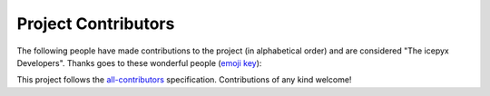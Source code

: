 Project Contributors
====================

The following people have made contributions to the project (in alphabetical
order) and are considered "The icepyx Developers".
Thanks goes to these wonderful people (`emoji key <https://allcontributors.org/docs/en/emoji-key>`_):

.. raw:: html

    <!-- ALL-CONTRIBUTORS-LIST:START - Do not remove or modify this section -->
    <!-- prettier-ignore-start -->
    <!-- markdownlint-disable -->
        <table>
      <tbody>
        <tr>
          <td align="center" valign="top" width="14.28%"><a href="https://nsidc.org"><img src="https://avatars.githubusercontent.com/u/47193922?v=4?s=100" width="100px;" alt="Amy Steiker"/><br /><sub><b>Amy Steiker</b></sub></a><br /><a href="#example-asteiker" title="Examples">💡</a> <a href="https://github.com/icesat2py/icepyx/commits?author=asteiker" title="Documentation">📖</a> <a href="#mentoring-asteiker" title="Mentoring">🧑‍🏫</a></td>
          <td align="center" valign="top" width="14.28%"><a href="https://github.com/annavalentine"><img src="https://avatars.githubusercontent.com/u/65192768?v=4?s=100" width="100px;" alt="Anna Valentine"/><br /><sub><b>Anna Valentine</b></sub></a><br /><a href="#example-annavalentine" title="Examples">💡</a></td>
          <td align="center" valign="top" width="14.28%"><a href="http://psc.apl.uw.edu/people/investigators/anthony-arendt/"><img src="https://avatars.githubusercontent.com/u/4993098?v=4?s=100" width="100px;" alt="Anthony Arendt"/><br /><sub><b>Anthony Arendt</b></sub></a><br /><a href="https://github.com/icesat2py/icepyx/issues?q=author%3Aaaarendt" title="Bug reports">🐛</a> <a href="#business-aaarendt" title="Business development">💼</a> <a href="#eventOrganizing-aaarendt" title="Event Organizing">📋</a> <a href="#fundingFinding-aaarendt" title="Funding Finding">🔍</a></td>
          <td align="center" valign="top" width="14.28%"><a href="https://github.com/wallinb"><img src="https://avatars.githubusercontent.com/u/35819999?v=4?s=100" width="100px;" alt="Bruce Wallin"/><br /><sub><b>Bruce Wallin</b></sub></a><br /><a href="https://github.com/icesat2py/icepyx/commits?author=wallinb" title="Code">💻</a> <a href="https://github.com/icesat2py/icepyx/commits?author=wallinb" title="Documentation">📖</a> <a href="#ideas-wallinb" title="Ideas, Planning, & Feedback">🤔</a> <a href="https://github.com/icesat2py/icepyx/pulls?q=is%3Apr+reviewed-by%3Awallinb" title="Reviewed Pull Requests">👀</a> <a href="#question-wallinb" title="Answering Questions">💬</a></td>
          <td align="center" valign="top" width="14.28%"><a href="https://github.com/cclauss"><img src="https://avatars.githubusercontent.com/u/3709715?v=4?s=100" width="100px;" alt="Christian Clauss"/><br /><sub><b>Christian Clauss</b></sub></a><br /><a href="#maintenance-cclauss" title="Maintenance">🚧</a> <a href="https://github.com/icesat2py/icepyx/pulls?q=is%3Apr+reviewed-by%3Acclauss" title="Reviewed Pull Requests">👀</a> <a href="#tool-cclauss" title="Tools">🔧</a></td>
          <td align="center" valign="top" width="14.28%"><a href="http://dshean.github.io"><img src="https://avatars.githubusercontent.com/u/1103530?v=4?s=100" width="100px;" alt="David Shean"/><br /><sub><b>David Shean</b></sub></a><br /><a href="https://github.com/icesat2py/icepyx/issues?q=author%3Adshean" title="Bug reports">🐛</a> <a href="#mentoring-dshean" title="Mentoring">🧑‍🏫</a></td>
          <td align="center" valign="top" width="14.28%"><a href="https://www.linkedin.com/in/landungsetiawan/"><img src="https://avatars.githubusercontent.com/u/17802172?v=4?s=100" width="100px;" alt="Don Setiawan"/><br /><sub><b>Don Setiawan</b></sub></a><br /><a href="#infra-lsetiawan" title="Infrastructure (Hosting, Build-Tools, etc)">🚇</a> <a href="#platform-lsetiawan" title="Packaging/porting to new platform">📦</a></td>
        </tr>
        <tr>
          <td align="center" valign="top" width="14.28%"><a href="http://facusapienza.com"><img src="https://avatars.githubusercontent.com/u/39526081?v=4?s=100" width="100px;" alt="Facundo Sapienza"/><br /><sub><b>Facundo Sapienza</b></sub></a><br /><a href="#example-facusapienza21" title="Examples">💡</a> <a href="https://github.com/icesat2py/icepyx/issues?q=author%3Afacusapienza21" title="Bug reports">🐛</a></td>
          <td align="center" valign="top" width="14.28%"><a href="http://fperez.org"><img src="https://avatars.githubusercontent.com/u/57394?v=4?s=100" width="100px;" alt="Fernando Perez"/><br /><sub><b>Fernando Perez</b></sub></a><br /><a href="#design-fperez" title="Design">🎨</a> <a href="#business-fperez" title="Business development">💼</a> <a href="#ideas-fperez" title="Ideas, Planning, & Feedback">🤔</a></td>
          <td align="center" valign="top" width="14.28%"><a href="https://github.com/jpswinski"><img src="https://avatars.githubusercontent.com/u/54070345?v=4?s=100" width="100px;" alt="JP Swinski"/><br /><sub><b>JP Swinski</b></sub></a><br /><a href="https://github.com/icesat2py/icepyx/commits?author=jpswinski" title="Code">💻</a> <a href="https://github.com/icesat2py/icepyx/pulls?q=is%3Apr+reviewed-by%3Ajpswinski" title="Reviewed Pull Requests">👀</a></td>
          <td align="center" valign="top" width="14.28%"><a href="https://github.com/jrenrut"><img src="https://avatars.githubusercontent.com/u/42989238?v=4?s=100" width="100px;" alt="Jeremy Turner"/><br /><sub><b>Jeremy Turner</b></sub></a><br /><a href="https://github.com/icesat2py/icepyx/issues?q=author%3Ajrenrut" title="Bug reports">🐛</a> <a href="https://github.com/icesat2py/icepyx/commits?author=jrenrut" title="Code">💻</a></td>
          <td align="center" valign="top" width="14.28%"><a href="https://github.com/JessicaS11"><img src="https://avatars.githubusercontent.com/u/11756442?v=4?s=100" width="100px;" alt="Jessica"/><br /><sub><b>Jessica</b></sub></a><br /><a href="https://github.com/icesat2py/icepyx/issues?q=author%3AJessicaS11" title="Bug reports">🐛</a> <a href="https://github.com/icesat2py/icepyx/commits?author=JessicaS11" title="Code">💻</a> <a href="#content-JessicaS11" title="Content">🖋</a> <a href="https://github.com/icesat2py/icepyx/commits?author=JessicaS11" title="Documentation">📖</a> <a href="#design-JessicaS11" title="Design">🎨</a> <a href="#example-JessicaS11" title="Examples">💡</a> <a href="#ideas-JessicaS11" title="Ideas, Planning, & Feedback">🤔</a> <a href="#maintenance-JessicaS11" title="Maintenance">🚧</a> <a href="#mentoring-JessicaS11" title="Mentoring">🧑‍🏫</a> <a href="#projectManagement-JessicaS11" title="Project Management">📆</a> <a href="#question-JessicaS11" title="Answering Questions">💬</a> <a href="https://github.com/icesat2py/icepyx/pulls?q=is%3Apr+reviewed-by%3AJessicaS11" title="Reviewed Pull Requests">👀</a></td>
          <td align="center" valign="top" width="14.28%"><a href="https://github.com/jomey"><img src="https://avatars.githubusercontent.com/u/178649?v=4?s=100" width="100px;" alt="Joachim Meyer"/><br /><sub><b>Joachim Meyer</b></sub></a><br /><a href="#mentoring-jomey" title="Mentoring">🧑‍🏫</a> <a href="#maintenance-jomey" title="Maintenance">🚧</a></td>
          <td align="center" valign="top" width="14.28%"><a href="http://bisson.work"><img src="https://avatars.githubusercontent.com/u/48059682?v=4?s=100" width="100px;" alt="Kelsey Bisson"/><br /><sub><b>Kelsey Bisson</b></sub></a><br /><a href="https://github.com/icesat2py/icepyx/issues?q=author%3Akelseybisson" title="Bug reports">🐛</a> <a href="https://github.com/icesat2py/icepyx/commits?author=kelseybisson" title="Code">💻</a> <a href="https://github.com/icesat2py/icepyx/commits?author=kelseybisson" title="Documentation">📖</a> <a href="#ideas-kelseybisson" title="Ideas, Planning, & Feedback">🤔</a> <a href="#example-kelseybisson" title="Examples">💡</a> <a href="#ideas-kelseybisson" title="Ideas, Planning, & Feedback">🤔</a> <a href="#mentoring-kelseybisson" title="Mentoring">🧑‍🏫</a> <a href="#question-kelseybisson" title="Answering Questions">💬</a> <a href="https://github.com/icesat2py/icepyx/pulls?q=is%3Apr+reviewed-by%3Akelseybisson" title="Reviewed Pull Requests">👀</a> <a href="#tutorial-kelseybisson" title="Tutorials">✅</a></td>
        </tr>
        <tr>
          <td align="center" valign="top" width="14.28%"><a href="http://lindseyjh.ca/"><img src="https://avatars.githubusercontent.com/u/6361812?v=4?s=100" width="100px;" alt="Lindsey Heagy"/><br /><sub><b>Lindsey Heagy</b></sub></a><br /><a href="#mentoring-lheagy" title="Mentoring">🧑‍🏫</a> <a href="https://github.com/icesat2py/icepyx/pulls?q=is%3Apr+reviewed-by%3Alheagy" title="Reviewed Pull Requests">👀</a></td>
          <td align="center" valign="top" width="14.28%"><a href="https://mfisher87.github.io/"><img src="https://avatars.githubusercontent.com/u/3608264?v=4?s=100" width="100px;" alt="Matt Fisher"/><br /><sub><b>Matt Fisher</b></sub></a><br /><a href="https://github.com/icesat2py/icepyx/issues?q=author%3Amfisher87" title="Bug reports">🐛</a> <a href="https://github.com/icesat2py/icepyx/commits?author=mfisher87" title="Code">💻</a> <a href="https://github.com/icesat2py/icepyx/commits?author=mfisher87" title="Documentation">📖</a> <a href="#maintenance-mfisher87" title="Maintenance">🚧</a> <a href="https://github.com/icesat2py/icepyx/commits?author=mfisher87" title="Tests">⚠️</a> <a href="#infra-mfisher87" title="Infrastructure (Hosting, Build-Tools, etc)">🚇</a></td>
          <td align="center" valign="top" width="14.28%"><a href="https://github.com/mollymwieringa"><img src="https://avatars.githubusercontent.com/u/40209354?v=4?s=100" width="100px;" alt="Molly Wieringa"/><br /><sub><b>Molly Wieringa</b></sub></a><br /><a href="#ideas-mollymwieringa" title="Ideas, Planning, & Feedback">🤔</a></td>
          <td align="center" valign="top" width="14.28%"><a href="https://github.com/nabib"><img src="https://avatars.githubusercontent.com/u/16991294?v=4?s=100" width="100px;" alt="Nicole Abib"/><br /><sub><b>Nicole Abib</b></sub></a><br /><a href="https://github.com/icesat2py/icepyx/commits?author=nabib" title="Code">💻</a> <a href="#ideas-nabib" title="Ideas, Planning, & Feedback">🤔</a></td>
          <td align="center" valign="top" width="14.28%"><a href="https://rwegener2.github.io/"><img src="https://avatars.githubusercontent.com/u/35503632?v=4?s=100" width="100px;" alt="Rachel Wegener"/><br /><sub><b>Rachel Wegener</b></sub></a><br /><a href="https://github.com/icesat2py/icepyx/issues?q=author%3Arwegener2" title="Bug reports">🐛</a> <a href="https://github.com/icesat2py/icepyx/commits?author=rwegener2" title="Code">💻</a> <a href="https://github.com/icesat2py/icepyx/commits?author=rwegener2" title="Documentation">📖</a> <a href="#ideas-rwegener2" title="Ideas, Planning, & Feedback">🤔</a> <a href="#maintenance-rwegener2" title="Maintenance">🚧</a> <a href="https://github.com/icesat2py/icepyx/pulls?q=is%3Apr+reviewed-by%3Arwegener2" title="Reviewed Pull Requests">👀</a> <a href="https://github.com/icesat2py/icepyx/commits?author=rwegener2" title="Tests">⚠️</a> <a href="#tutorial-rwegener2" title="Tutorials">✅</a></td>
          <td align="center" valign="top" width="14.28%"><a href="https://github.com/norlandrhagen"><img src="https://avatars.githubusercontent.com/u/22455466?v=4?s=100" width="100px;" alt="Raphael Hagen"/><br /><sub><b>Raphael Hagen</b></sub></a><br /><a href="https://github.com/icesat2py/icepyx/commits?author=norlandrhagen" title="Documentation">📖</a> <a href="#design-norlandrhagen" title="Design">🎨</a> <a href="https://github.com/icesat2py/icepyx/commits?author=norlandrhagen" title="Code">💻</a> <a href="#infra-norlandrhagen" title="Infrastructure (Hosting, Build-Tools, etc)">🚇</a> <a href="https://github.com/icesat2py/icepyx/pulls?q=is%3Apr+reviewed-by%3Anorlandrhagen" title="Reviewed Pull Requests">👀</a></td>
          <td align="center" valign="top" width="14.28%"><a href="https://github.com/RomiP"><img src="https://avatars.githubusercontent.com/u/17185856?v=4?s=100" width="100px;" alt="Romina Piunno"/><br /><sub><b>Romina Piunno</b></sub></a><br /><a href="https://github.com/icesat2py/icepyx/commits?author=RomiP" title="Code">💻</a> <a href="#ideas-RomiP" title="Ideas, Planning, & Feedback">🤔</a> <a href="#mentoring-RomiP" title="Mentoring">🧑‍🏫</a> <a href="https://github.com/icesat2py/icepyx/pulls?q=is%3Apr+reviewed-by%3ARomiP" title="Reviewed Pull Requests">👀</a> <a href="#tutorial-RomiP" title="Tutorials">✅</a></td>
        </tr>
        <tr>
          <td align="center" valign="top" width="14.28%"><a href="https://www.linkedin.com/in/sarah-hall-902a9b150/"><img src="https://avatars.githubusercontent.com/u/51332703?v=4?s=100" width="100px;" alt="Sarah Hall"/><br /><sub><b>Sarah Hall</b></sub></a><br /><a href="https://github.com/icesat2py/icepyx/issues?q=author%3Asjh1024" title="Bug reports">🐛</a> <a href="https://github.com/icesat2py/icepyx/commits?author=sjh1024" title="Code">💻</a> <a href="https://github.com/icesat2py/icepyx/commits?author=sjh1024" title="Documentation">📖</a> <a href="#maintenance-sjh1024" title="Maintenance">🚧</a> <a href="https://github.com/icesat2py/icepyx/commits?author=sjh1024" title="Tests">⚠️</a></td>
          <td align="center" valign="top" width="14.28%"><a href="http://scottyhq.github.io"><img src="https://avatars.githubusercontent.com/u/3924836?v=4?s=100" width="100px;" alt="Scott Henderson"/><br /><sub><b>Scott Henderson</b></sub></a><br /><a href="#maintenance-scottyhq" title="Maintenance">🚧</a></td>
          <td align="center" valign="top" width="14.28%"><a href="https://github.com/salvis2"><img src="https://avatars.githubusercontent.com/u/27738742?v=4?s=100" width="100px;" alt="Sebastian Alvis"/><br /><sub><b>Sebastian Alvis</b></sub></a><br /><a href="https://github.com/icesat2py/icepyx/commits?author=salvis2" title="Documentation">📖</a> <a href="#infra-salvis2" title="Infrastructure (Hosting, Build-Tools, etc)">🚇</a></td>
          <td align="center" valign="top" width="14.28%"><a href="https://github.com/ShashankBice"><img src="https://avatars.githubusercontent.com/u/29011666?v=4?s=100" width="100px;" alt="Shashank Bhushan"/><br /><sub><b>Shashank Bhushan</b></sub></a><br /><a href="#example-ShashankBice" title="Examples">💡</a></td>
          <td align="center" valign="top" width="14.28%"><a href="https://icetianli.github.io/"><img src="https://avatars.githubusercontent.com/u/45267156?v=4?s=100" width="100px;" alt="Tian Li"/><br /><sub><b>Tian Li</b></sub></a><br /><a href="https://github.com/icesat2py/icepyx/issues?q=author%3Aicetianli" title="Bug reports">🐛</a> <a href="https://github.com/icesat2py/icepyx/commits?author=icetianli" title="Code">💻</a> <a href="https://github.com/icesat2py/icepyx/commits?author=icetianli" title="Documentation">📖</a> <a href="#example-icetianli" title="Examples">💡</a> <a href="#ideas-icetianli" title="Ideas, Planning, & Feedback">🤔</a> <a href="https://github.com/icesat2py/icepyx/pulls?q=is%3Apr+reviewed-by%3Aicetianli" title="Reviewed Pull Requests">👀</a> <a href="https://github.com/icesat2py/icepyx/commits?author=icetianli" title="Tests">⚠️</a> <a href="#tool-icetianli" title="Tools">🔧</a></td>
          <td align="center" valign="top" width="14.28%"><a href="https://github.com/loudTom"><img src="https://avatars.githubusercontent.com/u/33604148?v=4?s=100" width="100px;" alt="Tom Johnson"/><br /><sub><b>Tom Johnson</b></sub></a><br /><a href="https://github.com/icesat2py/icepyx/commits?author=loudTom" title="Documentation">📖</a> <a href="#infra-loudTom" title="Infrastructure (Hosting, Build-Tools, etc)">🚇</a></td>
          <td align="center" valign="top" width="14.28%"><a href="https://tsutterley.github.io/"><img src="https://avatars.githubusercontent.com/u/5384907?v=4?s=100" width="100px;" alt="Tyler Sutterley"/><br /><sub><b>Tyler Sutterley</b></sub></a><br /><a href="https://github.com/icesat2py/icepyx/commits?author=tsutterley" title="Documentation">📖</a> <a href="https://github.com/icesat2py/icepyx/commits?author=tsutterley" title="Code">💻</a> <a href="#ideas-tsutterley" title="Ideas, Planning, & Feedback">🤔</a> <a href="#question-tsutterley" title="Answering Questions">💬</a> <a href="#security-tsutterley" title="Security">🛡️</a> <a href="https://github.com/icesat2py/icepyx/commits?author=tsutterley" title="Tests">⚠️</a></td>
        </tr>
        <tr>
          <td align="center" valign="top" width="14.28%"><a href="http://weiji14.github.io"><img src="https://avatars.githubusercontent.com/u/23487320?v=4?s=100" width="100px;" alt="Wei Ji"/><br /><sub><b>Wei Ji</b></sub></a><br /><a href="https://github.com/icesat2py/icepyx/issues?q=author%3Aweiji14" title="Bug reports">🐛</a> <a href="https://github.com/icesat2py/icepyx/commits?author=weiji14" title="Code">💻</a> <a href="https://github.com/icesat2py/icepyx/commits?author=weiji14" title="Documentation">📖</a> <a href="#example-weiji14" title="Examples">💡</a> <a href="#ideas-weiji14" title="Ideas, Planning, & Feedback">🤔</a> <a href="#infra-weiji14" title="Infrastructure (Hosting, Build-Tools, etc)">🚇</a> <a href="#maintenance-weiji14" title="Maintenance">🚧</a> <a href="#mentoring-weiji14" title="Mentoring">🧑‍🏫</a> <a href="#question-weiji14" title="Answering Questions">💬</a> <a href="https://github.com/icesat2py/icepyx/pulls?q=is%3Apr+reviewed-by%3Aweiji14" title="Reviewed Pull Requests">👀</a> <a href="https://github.com/icesat2py/icepyx/commits?author=weiji14" title="Tests">⚠️</a> <a href="#talk-weiji14" title="Talks">📢</a></td>
          <td align="center" valign="top" width="14.28%"><a href="https://whyjz.github.io/"><img src="https://avatars.githubusercontent.com/u/19339926?v=4?s=100" width="100px;" alt="Whyjay Zheng"/><br /><sub><b>Whyjay Zheng</b></sub></a><br /><a href="#tutorial-whyjz" title="Tutorials">✅</a> <a href="https://github.com/icesat2py/icepyx/issues?q=author%3Awhyjz" title="Bug reports">🐛</a> <a href="https://github.com/icesat2py/icepyx/commits?author=whyjz" title="Code">💻</a> <a href="https://github.com/icesat2py/icepyx/pulls?q=is%3Apr+reviewed-by%3Awhyjz" title="Reviewed Pull Requests">👀</a></td>
          <td align="center" valign="top" width="14.28%"><a href="http://wsauthoff.github.io"><img src="https://avatars.githubusercontent.com/u/63430469?v=4?s=100" width="100px;" alt="Wilson Sauthoff"/><br /><sub><b>Wilson Sauthoff</b></sub></a><br /><a href="https://github.com/icesat2py/icepyx/pulls?q=is%3Apr+reviewed-by%3Awsauthoff" title="Reviewed Pull Requests">👀</a></td>
          <td align="center" valign="top" width="14.28%"><a href="https://github.com/zachghiaccio"><img src="https://avatars.githubusercontent.com/u/48361714?v=4?s=100" width="100px;" alt="Zach Fair"/><br /><sub><b>Zach Fair</b></sub></a><br /><a href="https://github.com/icesat2py/icepyx/issues?q=author%3Azachghiaccio" title="Bug reports">🐛</a> <a href="https://github.com/icesat2py/icepyx/commits?author=zachghiaccio" title="Code">💻</a> <a href="https://github.com/icesat2py/icepyx/commits?author=zachghiaccio" title="Documentation">📖</a> <a href="#ideas-zachghiaccio" title="Ideas, Planning, & Feedback">🤔</a> <a href="#question-zachghiaccio" title="Answering Questions">💬</a> <a href="https://github.com/icesat2py/icepyx/pulls?q=is%3Apr+reviewed-by%3Azachghiaccio" title="Reviewed Pull Requests">👀</a> <a href="#tutorial-zachghiaccio" title="Tutorials">✅</a></td>
          <td align="center" valign="top" width="14.28%"><a href="https://github.com/alexdibella"><img src="https://avatars.githubusercontent.com/u/66279468?v=4?s=100" width="100px;" alt="alexdibella"/><br /><sub><b>alexdibella</b></sub></a><br /><a href="https://github.com/icesat2py/icepyx/issues?q=author%3Aalexdibella" title="Bug reports">🐛</a> <a href="#ideas-alexdibella" title="Ideas, Planning, & Feedback">🤔</a> <a href="https://github.com/icesat2py/icepyx/commits?author=alexdibella" title="Code">💻</a></td>
          <td align="center" valign="top" width="14.28%"><a href="https://byrd.osu.edu/"><img src="https://avatars.githubusercontent.com/u/6469101?v=4?s=100" width="100px;" alt="bidhya"/><br /><sub><b>bidhya</b></sub></a><br /><a href="#example-bidhya" title="Examples">💡</a></td>
          <td align="center" valign="top" width="14.28%"><a href="https://learn2phoenix.github.io"><img src="https://avatars.githubusercontent.com/u/74139166?v=4?s=100" width="100px;" alt="learn2phoenix"/><br /><sub><b>learn2phoenix</b></sub></a><br /><a href="https://github.com/icesat2py/icepyx/commits?author=learn2phoenix" title="Code">💻</a></td>
        </tr>
        <tr>
          <td align="center" valign="top" width="14.28%"><a href="https://github.com/liuzheng-arctic"><img src="https://avatars.githubusercontent.com/u/51420076?v=4?s=100" width="100px;" alt="liuzheng-arctic"/><br /><sub><b>liuzheng-arctic</b></sub></a><br /><a href="https://github.com/icesat2py/icepyx/commits?author=liuzheng-arctic" title="Documentation">📖</a> <a href="https://github.com/icesat2py/icepyx/issues?q=author%3Aliuzheng-arctic" title="Bug reports">🐛</a> <a href="https://github.com/icesat2py/icepyx/commits?author=liuzheng-arctic" title="Code">💻</a> <a href="#ideas-liuzheng-arctic" title="Ideas, Planning, & Feedback">🤔</a> <a href="https://github.com/icesat2py/icepyx/pulls?q=is%3Apr+reviewed-by%3Aliuzheng-arctic" title="Reviewed Pull Requests">👀</a> <a href="#tool-liuzheng-arctic" title="Tools">🔧</a> <a href="#example-liuzheng-arctic" title="Examples">💡</a></td>
          <td align="center" valign="top" width="14.28%"><a href="https://github.com/nitin-ravinder"><img src="https://avatars.githubusercontent.com/u/86551841?v=4?s=100" width="100px;" alt="nitin-ravinder"/><br /><sub><b>nitin-ravinder</b></sub></a><br /><a href="https://github.com/icesat2py/icepyx/issues?q=author%3Anitin-ravinder" title="Bug reports">🐛</a> <a href="https://github.com/icesat2py/icepyx/pulls?q=is%3Apr+reviewed-by%3Anitin-ravinder" title="Reviewed Pull Requests">👀</a></td>
          <td align="center" valign="top" width="14.28%"><a href="https://github.com/ravindraK08"><img src="https://avatars.githubusercontent.com/u/124502384?v=4?s=100" width="100px;" alt="ravindraK08"/><br /><sub><b>ravindraK08</b></sub></a><br /><a href="https://github.com/icesat2py/icepyx/pulls?q=is%3Apr+reviewed-by%3AravindraK08" title="Reviewed Pull Requests">👀</a></td>
          <td align="center" valign="top" width="14.28%"><a href="https://github.com/rtilling"><img src="https://avatars.githubusercontent.com/u/52253385?v=4?s=100" width="100px;" alt="rtilling"/><br /><sub><b>rtilling</b></sub></a><br /><a href="#ideas-rtilling" title="Ideas, Planning, & Feedback">🤔</a></td>
          <td align="center" valign="top" width="14.28%"><a href="https://github.com/SmithB"><img src="https://avatars.githubusercontent.com/u/2279144?v=4?s=100" width="100px;" alt="smithb"/><br /><sub><b>smithb</b></sub></a><br /><a href="#ideas-smithb" title="Ideas, Planning, & Feedback">🤔</a></td>
          <td align="center" valign="top" width="14.28%"><a href="https://github.com/tedmaksym"><img src="https://avatars.githubusercontent.com/u/13255911?v=4?s=100" width="100px;" alt="tedmaksym"/><br /><sub><b>tedmaksym</b></sub></a><br /><a href="#ideas-tedmaksym" title="Ideas, Planning, & Feedback">🤔</a></td>
          <td align="center" valign="top" width="14.28%"><a href="https://github.com/trevorskaggs"><img src="https://avatars.githubusercontent.com/u/1276123?v=4?s=100" width="100px;" alt="trevorskaggs"/><br /><sub><b>trevorskaggs</b></sub></a><br /><a href="https://github.com/icesat2py/icepyx/issues?q=author%3Atrevorskaggs" title="Bug reports">🐛</a> <a href="https://github.com/icesat2py/icepyx/commits?author=trevorskaggs" title="Code">💻</a></td>
        </tr>
        <tr>
          <td align="center" valign="top" width="14.28%"><a href="https://github.com/trey-stafford"><img src="https://avatars.githubusercontent.com/u/19692879?v=4?s=100" width="100px;" alt="trey-stafford"/><br /><sub><b>trey-stafford</b></sub></a><br /><a href="https://github.com/icesat2py/icepyx/commits?author=trey-stafford" title="Code">💻</a> <a href="#ideas-trey-stafford" title="Ideas, Planning, & Feedback">🤔</a> <a href="#maintenance-trey-stafford" title="Maintenance">🚧</a> <a href="https://github.com/icesat2py/icepyx/pulls?q=is%3Apr+reviewed-by%3Atrey-stafford" title="Reviewed Pull Requests">👀</a> <a href="#question-trey-stafford" title="Answering Questions">💬</a></td>
        </tr>
      </tbody>
    </table>
    
    <!-- markdownlint-restore -->
    <!-- prettier-ignore-end -->
    
    <!-- ALL-CONTRIBUTORS-LIST:END -->

This project follows the `all-contributors <https://github.com/all-contributors/all-contributors>`_ specification. Contributions of any kind welcome!

